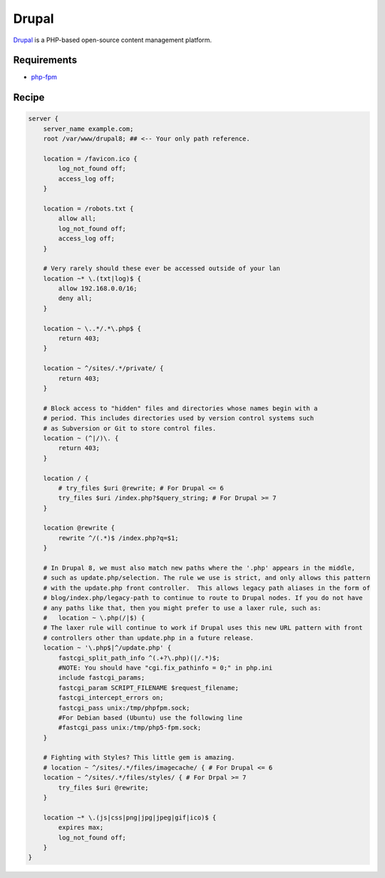 
.. meta::
   :description: A sample NGINX configuration for Drupal.

.. _recipe-drupal:

Drupal
======

`Drupal <https://www.drupal.org/>`__ is a PHP-based open-source content management platform.

Requirements
------------

* `php-fpm <http://php-fpm.org/>`__

Recipe
------

.. code-block:: nginx

    server {
        server_name example.com;
        root /var/www/drupal8; ## <-- Your only path reference.

        location = /favicon.ico {
            log_not_found off;
            access_log off;
        }

        location = /robots.txt {
            allow all;
            log_not_found off;
            access_log off;
        }

        # Very rarely should these ever be accessed outside of your lan
        location ~* \.(txt|log)$ {
            allow 192.168.0.0/16;
            deny all;
        }

        location ~ \..*/.*\.php$ {
            return 403;
        }

        location ~ ^/sites/.*/private/ {
            return 403;
        }

        # Block access to "hidden" files and directories whose names begin with a
        # period. This includes directories used by version control systems such
        # as Subversion or Git to store control files.
        location ~ (^|/)\. {
            return 403;
        }

        location / {
            # try_files $uri @rewrite; # For Drupal <= 6
            try_files $uri /index.php?$query_string; # For Drupal >= 7
        }

        location @rewrite {
            rewrite ^/(.*)$ /index.php?q=$1;
        }

        # In Drupal 8, we must also match new paths where the '.php' appears in the middle,
        # such as update.php/selection. The rule we use is strict, and only allows this pattern
        # with the update.php front controller.  This allows legacy path aliases in the form of
        # blog/index.php/legacy-path to continue to route to Drupal nodes. If you do not have 
        # any paths like that, then you might prefer to use a laxer rule, such as: 
        #   location ~ \.php(/|$) {
        # The laxer rule will continue to work if Drupal uses this new URL pattern with front
        # controllers other than update.php in a future release.
        location ~ '\.php$|^/update.php' {
            fastcgi_split_path_info ^(.+?\.php)(|/.*)$;
            #NOTE: You should have "cgi.fix_pathinfo = 0;" in php.ini
            include fastcgi_params;
            fastcgi_param SCRIPT_FILENAME $request_filename;
            fastcgi_intercept_errors on;
            fastcgi_pass unix:/tmp/phpfpm.sock;
            #For Debian based (Ubuntu) use the following line
            #fastcgi_pass unix:/tmp/php5-fpm.sock;
        }

        # Fighting with Styles? This little gem is amazing.
        # location ~ ^/sites/.*/files/imagecache/ { # For Drupal <= 6
        location ~ ^/sites/.*/files/styles/ { # For Drpal >= 7
            try_files $uri @rewrite;
        }

        location ~* \.(js|css|png|jpg|jpeg|gif|ico)$ {
            expires max;
            log_not_found off;
        }
    }
